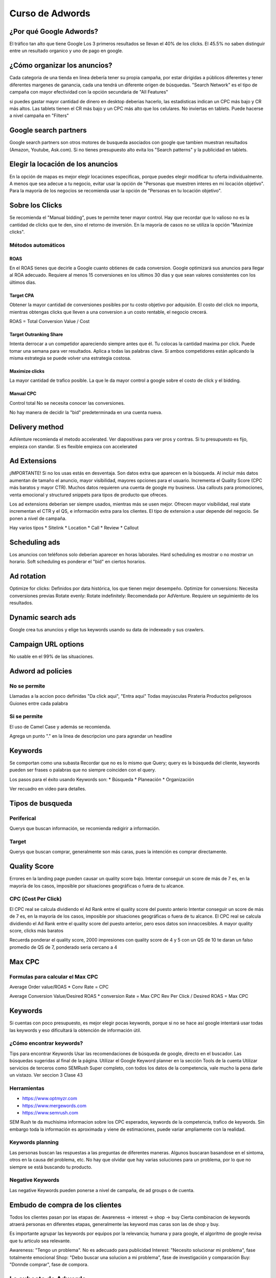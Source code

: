 Curso de Adwords
================

¿Por qué Google Adwords?
------------------------

El tráfico tan alto que tiene Google
Los 3 primeros resultados se llevan el 40% de los clicks. 
El 45.5% no saben distinguir entre un resultado organico y uno de pago en google.

¿Cómo organizar los anuncios?
-----------------------------

Cada categoria de una tienda en linea debería tener su propia campaña, por estar dirigidas a públicos diferentes y tener diferentes margenes de ganancia, cada una tendrá un diferente origen de búsquedas.
"Search Network" es el tipo de campaña con mayor efectividad con la opción secundaria de "All Features"

si puedes gastar mayor cantidad de dinero en desktop deberias hacerlo, las estadisticas indican un CPC más bajo y CR más altos.
Las tablets tienen el CR más bajo y un CPC más alto que los celulares. No inviertas en tablets. Puede hacerse a nivel campaña en "Filters"


Google search partners
----------------------

Google search partners son otros motores de busqueda asociados con google que tambien muestran resultados (Amazon, Youtube, Ask.com).
Si no tienes presupuesto alto evita los "Search patterns" y la publicidad en tablets.

Elegir la locación de los anuncios
----------------------------------

En la opción de mapas es mejor elegir locaciones especificas, porque puedes elegir modificar tu oferta individualmente.
A menos que sea adecue a tu negocio, evitar usar la opción de "Personas que muestren interes en mi locación objetivo". 
Para la mayoría de los negocios se recomienda usar la opción de "Personas en tu locación objetivo".

Sobre los Clicks
----------------
Se recomienda el "Manual bidding", pues te permite tener mayor control. 
Hay que recordar que lo valioso no es la cantidad de clicks que te den, sino el retorno de inversión. En la mayoría de casos no se utiliza la opción "Maximize clicks".

Métodos automáticos
^^^^^^^^^^^^^^^^^^^

ROAS
~~~~

En el ROAS tienes que decirle a Google cuanto obtienes de cada conversion. Google optimizará sus anuncios para llegar al ROA adecuado. Requiere al menos 15 conversiones en los ultimos 30 dias y que sean valores consistentes con los últimos días.

Target CPA
~~~~~~~~~~

Obtener la mayor cantidad de conversiones posibles por tu costo objetivo por adquisión. El costo del click no importa, mientras obtengas clicks que lleven a una conversion a un costo rentable, el negocio crecerá.

ROAS = Total Conversion Value / Cost

Target Outranking Share
~~~~~~~~~~~~~~~~~~~~~~~

Intenta derrocar a un competidor apareciendo siempre antes que él. Tu colocas la cantidad maxima por click. Puede tomar una semana para ver resultados. Aplica a todas las palabras clave. Si ambos competidores están aplicando la misma estrategia se puede volver una estrategia costosa.

Maximize clicks
~~~~~~~~~~~~~~~

La mayor cantidad de trafico posible. La que le da mayor control a google sobre el costo de click y el bidding.

﻿Manual CPC 
~~~~~~~~~~

Control total
No se necesita conocer las conversiones.

No hay manera de decidir la "bid" predeterminada en una cuenta nueva.

Delivery method
---------------

AdVenture recomienda el metodo accelerated.
Ver diapositivas para ver pros y contras.
Si tu presupuesto es fijo, empieza con standar. Si es flexible empieza con accelerated 

Ad Extensions
-------------

¡IMPORTANTE! Si no los usas estás en desventaja.
Son datos extra que aparecen en la búsqueda.
Al incluir más datos aumentan de tamaño el anuncio, mayor visibilidad, mayores opciones para el usuario. Incrementa el Quality Score (CPC más baratos y mayor CTR).
Muchos datos requieren una cuenta de google my business.
Usa callouts para promociones, venta emocional y structured snippets para tipos de producto que ofreces.

Los ad extensions deberian ser siempre usados, mientras más se usen mejor. Ofrecen mayor visibilidad, real state incrementan el CTR y el QS, e información extra para los clientes. El tipo de extension a usar depende del negocio. Se ponen a nivel de campaña.

Hay varios tipos
* Sitelink
* Location
* Call
* Review
* Callout

Scheduling ads
--------------
Los anuncios con teléfonos solo deberian aparecer en horas laborales.
Hard scheduling es mostrar o no mostrar un horario.
Soft scheduling es ponderar el "bid" en ciertos horarios.

Ad rotation
-----------

Optimize for clicks: Definidos por data histórica, los que tienen mejor desempeño.
Optimize for conversions: Necesita conversiones previas
Rotate evenly: 
Rotate indefinitely: Recomendada por AdVenture. Requiere un seguimiento de los resultados. 

Dynamic search ads
------------------
Google crea tus anuncios y elige tus keywords usando su data de indexeado y sus crawlers.

Campaign URL options
--------------------
No usable en el 99% de las situaciones.

Adword ad policies
------------------

No se permite
^^^^^^^^^^^^^
Llamadas a la accion poco definidas "Da click aqui", "Entra aqui"
Todas mayúsculas
Pirateria
Productos peligrosos
Guiones entre cada palabra

Si se permite
^^^^^^^^^^^^^
El uso de Camel Case y además se recomienda.

Agrega un punto "." en la linea de descripcion uno para agrandar un headline

Keywords
--------
Se comportan como una subasta
Recordar que no es lo mismo que Query; query es la búsqueda del cliente, keywords pueden ser frases o palabras que no siempre coinciden con el query.

Los pasos para el éxito usando Keywords son:
* Búsqueda
* Planeación
* Organización

Ver recuadro en video para detalles.

Tipos de busqueda
-----------------

Periferical 
^^^^^^^^^^^

Querys que buscan información, se recomienda redigirir a información.

Target
^^^^^^ 

Querys que buscan comprar, generalmente son más caras, pues la intención es comprar directamente.

Quality Score
-------------

Errores en la landing page pueden causar
un quality score bajo. Intentar conseguir un score de más de 7 es, en
la mayoría de los casos, imposible por situaciones geográficas o fuera
de tu alcance.

CPC (Cost Per Click)
^^^^^^^^^^^^^^^^^^^^

El CPC real se calcula dividiendo el Ad Rank entre el quality score
del puesto anterio Intentar conseguir un score de más de 7 es, en
la mayoría de los casos, imposible por situaciones geográficas o fuera
de tu alcance.
El CPC real se calcula dividiendo el Ad Rank entre el quality score
del puesto anterior, pero esos datos son innaccesibles.
A mayor quality score, clicks más baratos

Recuerda ponderar el quality score, 2000 impresiones con quality
score de 4 y 5 con un QS de 10 te daran un falso promedio de QS de 7, ponderado 
seria cercano a 4

Max CPC
-------

Formulas para calcular el Max CPC
^^^^^^^^^^^^^^^^^^^^^^^^^^^^^^^^^

Average Order value/ROAS * Conv Rate = CPC

Average Conversion Value/Desired ROAS * conversion Rate = Max CPC
Rev Per Click / Desired ROAS = Max CPC

Keywords
--------

Si cuentas con poco presupuesto, es mejor elegir pocas keywords, porque si no se hace así google intentará usar todas las keywords y eso dificultará la obtención de información útil.

¿Cómo encontrar keywords?
^^^^^^^^^^^^^^^^^^^^^^^^^

Tips para encontrar Keywords
Usar las recomendaciones de búsqueda de google, directo en el buscador.
Las búsquedas sugeridas al final de la página.
Utilizar el Google Keyword planner en la sección Tools de la cuenta
Utilizar servicios de terceros como SEMRush
Super completo, con todos los datos de la competencia, vale mucho la pena darle un vistazo. 
Ver seccion 3 Clase 43


Herramientas 
^^^^^^^^^^^^

* https://www.optmyzr.com
* https://www.mergewords.com
* https://www.semrush.com

SEM Rush te da muchisima informacion sobre los CPC esperados, keywords de la competencia, trafico de keywords. Sin embargo toda la información es aproximada y viene de estimaciones, puede variar ampliamente con la realidad.


Keywords planning
^^^^^^^^^^^^^^^^^

Las personas buscan las respuestas a las preguntas de diferentes maneras. Algunos buscaran basandose en el sintoma, otros en la causa del problema, etc. No hay que olvidar que hay varias soluciones para un problema, por lo que no siempre se está buscando tu producto.

Negative Keywords
^^^^^^^^^^^^^^^^^

Las negative Keywords pueden ponerse a nivel de campaña, de ad groups o de cuenta.

Embudo de compra de los clientes
--------------------------------

Todos los clientes pasan por las etapas de:
Awareness -> interest -> shop -> buy
Cierta combinacion de keywords atraerá personas en diferentes etapas, generalmente las keyword mas caras son las de shop y buy.

Es importante agrupar las keywords por equipos por la relevancia; humana y para google, el algoritmo de google revisa que tu articulo sea relevante.

Awareness: "Tengo un problema". No es adecuado para publicidad
Interest: "Necesito solucionar mi problema", fase totalmente emocional
Shop: "Debo buscar una solucion a mi problema", fase de investigación y comparación
Buy: "Donnde comprar", fase de compora.

La subasta de Adwords
---------------------

Se enfoca muy fuertemente en la relevancia del anuncio.
Modelo de subasta de segundo precio (solo pagas lo necesario para estar arriba del que está abajo de ti)
Solo se paga por click
Cada búsqueda desencadena otra subasta.
El Max CPC es la mayor cantidad de dinero que estas dispuesto a pagar por click, no es necesariamente la que pagaras.

El Ad Rank (tu posicion) es el producto de multitplicar tu relevancia por tu Max CPC, lo que tiene como consecuencia que no necesariamente tendras un alto costo por estar en la posición número uno.

Modelo de comportamiento de BJ Fogg
-----------------------------------

El modelo de comportamiento de BJ Fogg dice que para que alguien realice una acción, deben cumplirse tres cosas M.A.T. Motivation, Ability, Trigger. El Trigger es el ad, en si. Ability es la dificultad o facilidad percibida de entender una acción. Tenemos que "empujar" al cliente, ya sea motivandolo o disminuyendo la dificultad (Checa el gráfico para que entiendas mejor)

La parte extra de Headlines es para pruebas A/B

